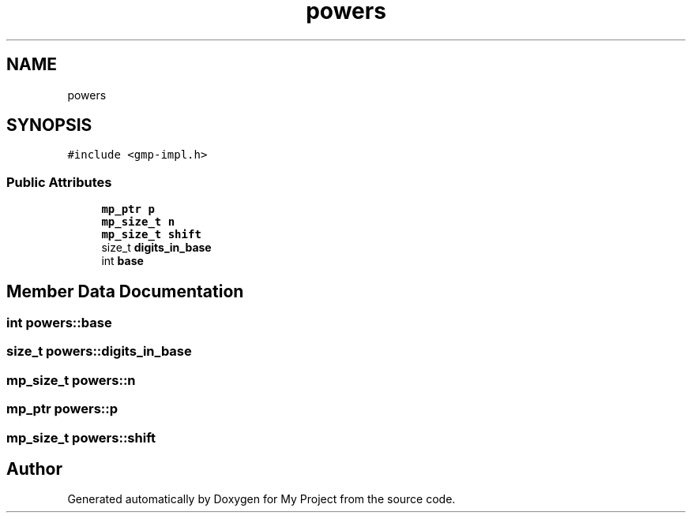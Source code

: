.TH "powers" 3 "Sun Jul 12 2020" "My Project" \" -*- nroff -*-
.ad l
.nh
.SH NAME
powers
.SH SYNOPSIS
.br
.PP
.PP
\fC#include <gmp\-impl\&.h>\fP
.SS "Public Attributes"

.in +1c
.ti -1c
.RI "\fBmp_ptr\fP \fBp\fP"
.br
.ti -1c
.RI "\fBmp_size_t\fP \fBn\fP"
.br
.ti -1c
.RI "\fBmp_size_t\fP \fBshift\fP"
.br
.ti -1c
.RI "size_t \fBdigits_in_base\fP"
.br
.ti -1c
.RI "int \fBbase\fP"
.br
.in -1c
.SH "Member Data Documentation"
.PP 
.SS "int powers::base"

.SS "size_t powers::digits_in_base"

.SS "\fBmp_size_t\fP powers::n"

.SS "\fBmp_ptr\fP powers::p"

.SS "\fBmp_size_t\fP powers::shift"


.SH "Author"
.PP 
Generated automatically by Doxygen for My Project from the source code\&.
